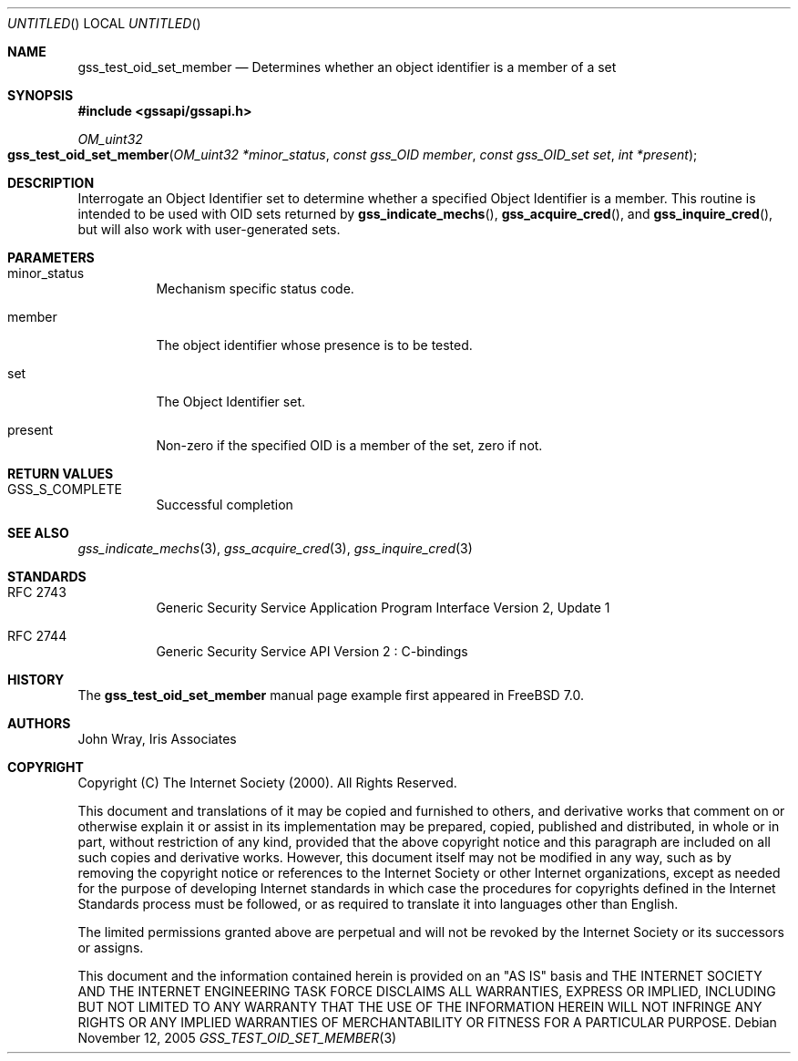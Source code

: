 .\" -*- nroff -*-
.\"
.\" Copyright (c) 2005 Doug Rabson
.\" All rights reserved.
.\"
.\" Redistribution and use in source and binary forms, with or without
.\" modification, are permitted provided that the following conditions
.\" are met:
.\" 1. Redistributions of source code must retain the above copyright
.\"    notice, this list of conditions and the following disclaimer.
.\" 2. Redistributions in binary form must reproduce the above copyright
.\"    notice, this list of conditions and the following disclaimer in the
.\"    documentation and/or other materials provided with the distribution.
.\"
.\" THIS SOFTWARE IS PROVIDED BY THE AUTHOR AND CONTRIBUTORS ``AS IS'' AND
.\" ANY EXPRESS OR IMPLIED WARRANTIES, INCLUDING, BUT NOT LIMITED TO, THE
.\" IMPLIED WARRANTIES OF MERCHANTABILITY AND FITNESS FOR A PARTICULAR PURPOSE
.\" ARE DISCLAIMED.  IN NO EVENT SHALL THE AUTHOR OR CONTRIBUTORS BE LIABLE
.\" FOR ANY DIRECT, INDIRECT, INCIDENTAL, SPECIAL, EXEMPLARY, OR CONSEQUENTIAL
.\" DAMAGES (INCLUDING, BUT NOT LIMITED TO, PROCUREMENT OF SUBSTITUTE GOODS
.\" OR SERVICES; LOSS OF USE, DATA, OR PROFITS; OR BUSINESS INTERRUPTION)
.\" HOWEVER CAUSED AND ON ANY THEORY OF LIABILITY, WHETHER IN CONTRACT, STRICT
.\" LIABILITY, OR TORT (INCLUDING NEGLIGENCE OR OTHERWISE) ARISING IN ANY WAY
.\" OUT OF THE USE OF THIS SOFTWARE, EVEN IF ADVISED OF THE POSSIBILITY OF
.\" SUCH DAMAGE.
.\"
.\"	$FreeBSD: src/lib/libgssapi/gss_test_oid_set_member.3,v 1.2.8.1 2009/04/15 03:14:26 kensmith Exp $
.\"
.\" The following commands are required for all man pages.
.Dd November 12, 2005
.Os
.Dt GSS_TEST_OID_SET_MEMBER 3 PRM
.Sh NAME
.Nm gss_test_oid_set_member
.Nd Determines whether an object identifier is a member of a set
.\" This next command is for sections 2 and 3 only.
.\" .Sh LIBRARY
.Sh SYNOPSIS
.In "gssapi/gssapi.h"
.Ft OM_uint32
.Fo gss_test_oid_set_member
.Fa "OM_uint32 *minor_status"
.Fa "const gss_OID member"
.Fa "const gss_OID_set set"
.Fa "int *present"
.Fc
.Sh DESCRIPTION
Interrogate an Object Identifier set to determine whether a specified
Object Identifier is a member.
This routine is intended to be used with OID sets returned by
.Fn gss_indicate_mechs ,
.Fn gss_acquire_cred ,
and
.Fn gss_inquire_cred ,
but will also work with user-generated sets.
.Sh PARAMETERS
.Bl -tag
.It minor_status
Mechanism specific status code.
.It member
The object identifier whose presence is to be tested.
.It set
The Object Identifier set.
.It present
Non-zero if the specified OID is a member of the set, zero if not.
.El
.Sh RETURN VALUES
.Bl -tag
.It GSS_S_COMPLETE
Successful completion
.El
.Sh SEE ALSO
.Xr gss_indicate_mechs 3 ,
.Xr gss_acquire_cred 3 ,
.Xr gss_inquire_cred 3
.Sh STANDARDS
.Bl -tag
.It RFC 2743
Generic Security Service Application Program Interface Version 2, Update 1
.It RFC 2744
Generic Security Service API Version 2 : C-bindings
.\" .Sh HISTORY
.El
.Sh HISTORY
The
.Nm
manual page example first appeared in
.Fx 7.0 .
.Sh AUTHORS
John Wray, Iris Associates
.Sh COPYRIGHT
Copyright (C) The Internet Society (2000).  All Rights Reserved.
.Pp
This document and translations of it may be copied and furnished to
others, and derivative works that comment on or otherwise explain it
or assist in its implementation may be prepared, copied, published
and distributed, in whole or in part, without restriction of any
kind, provided that the above copyright notice and this paragraph are
included on all such copies and derivative works.  However, this
document itself may not be modified in any way, such as by removing
the copyright notice or references to the Internet Society or other
Internet organizations, except as needed for the purpose of
developing Internet standards in which case the procedures for
copyrights defined in the Internet Standards process must be
followed, or as required to translate it into languages other than
English.
.Pp
The limited permissions granted above are perpetual and will not be
revoked by the Internet Society or its successors or assigns.
.Pp
This document and the information contained herein is provided on an
"AS IS" basis and THE INTERNET SOCIETY AND THE INTERNET ENGINEERING
TASK FORCE DISCLAIMS ALL WARRANTIES, EXPRESS OR IMPLIED, INCLUDING
BUT NOT LIMITED TO ANY WARRANTY THAT THE USE OF THE INFORMATION
HEREIN WILL NOT INFRINGE ANY RIGHTS OR ANY IMPLIED WARRANTIES OF
MERCHANTABILITY OR FITNESS FOR A PARTICULAR PURPOSE.
